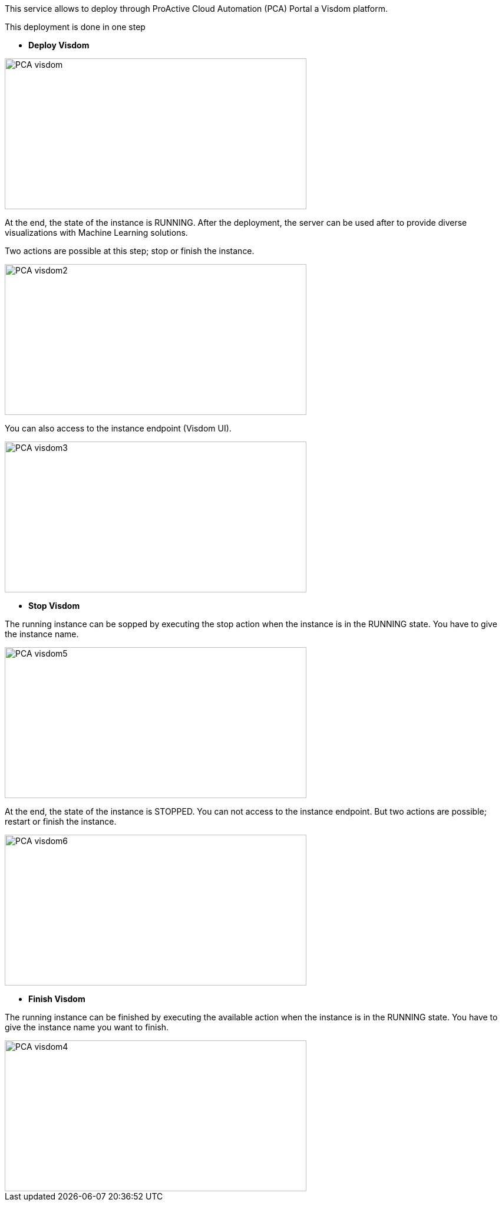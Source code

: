 This service allows to deploy through ProActive Cloud Automation (PCA) Portal a Visdom platform.

This deployment is done in one step 

- *Deploy Visdom* 

image::PCA_visdom.png[align=center, width=512, height=256]

At the end, the state of the instance is RUNNING.
After the deployment, the server can be used after to provide diverse visualizations with Machine Learning solutions. 

Two actions are possible at this step; stop or finish the instance. 

image::PCA_visdom2.png[align=center, width=512, height=256]

You can also access to the instance endpoint (Visdom UI).

image::PCA_visdom3.png[align=center, width=512, height=256]

- *Stop Visdom* 

The running instance can be sopped by executing the stop action when the instance is in the RUNNING state.
You have to give the instance name. 

image::PCA_visdom5.png[align=center, width=512, height=256]

At the end, the state of the instance is STOPPED. You can not access to the instance endpoint. But two actions are possible; restart or finish the instance.

image::PCA_visdom6.png[align=center, width=512, height=256]

- *Finish Visdom* 

The running instance can be finished by executing the available action when the instance is in the RUNNING state.
You have to give the instance name you want to finish.

image::PCA_visdom4.png[align=center, width=512, height=256]



